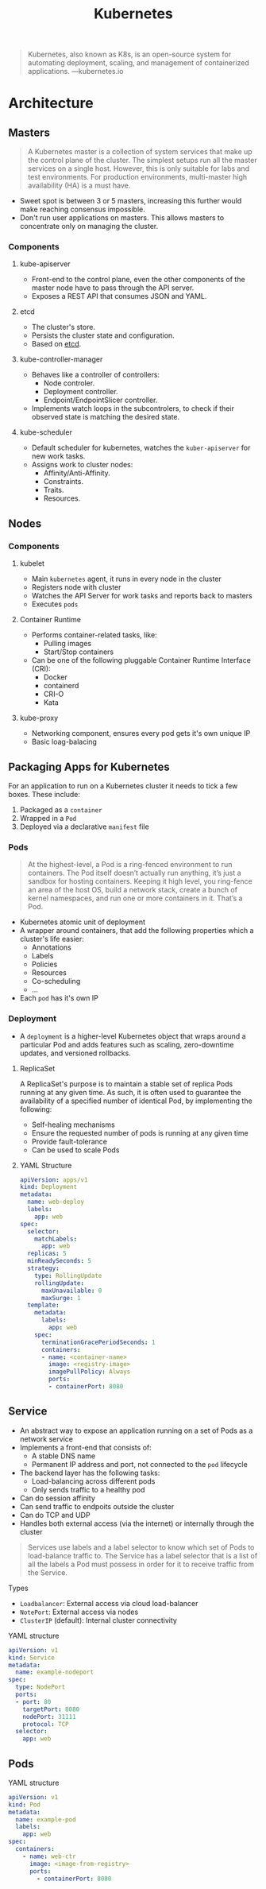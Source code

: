:PROPERTIES:
:ID:       dd924a84-7d6f-41ec-98c2-aa16582c0d89
:END:
#+title: Kubernetes

#+BEGIN_QUOTE
Kubernetes, also known as K8s, is an open-source system for automating
deployment, scaling, and management of containerized
applications. ---kubernetes.io
#+END_QUOTE

* Architecture

** Masters

#+BEGIN_QUOTE
A Kubernetes master is a collection of system services that make up the control
plane of the cluster. The simplest setups run all the master services on a
single host. However, this is only suitable for labs and test environments. For
production environments, multi-master high availability (HA) is a must have. 
#+END_QUOTE

+ Sweet spot is between 3 or 5 masters, increasing this further would make
  reaching consensus impossible.
+ Don't run user applications on masters. This allows masters to concentrate
  only on managing the cluster.
    
*** Components

**** kube-apiserver
+ Front-end to the control plane, even the other components of the master node
  have to pass through the API server.
+ Exposes a REST API that consumes JSON and YAML.
  
**** etcd
+ The cluster's store.
+ Persists the cluster state and configuration.
+ Based on [[https://etcd.io/][etcd]].

**** kube-controller-manager
+ Behaves like a controller of controllers:
  * Node controler.
  * Deployment controller.
  * Endpoint/EndpointSlicer controller.
+ Implements watch loops in the subcontrolers, to check if their observed state
  is matching the desired state.

**** kube-scheduler
+ Default scheduler for kubernetes, watches the ~kuber-apiserver~ for new work tasks.
+ Assigns work to cluster nodes:
  * Affinity/Anti-Affinity.
  * Constraints.
  * Traits.
  * Resources.

** Nodes

*** Components

**** kubelet
+ Main ~kubernetes~ agent, it runs in every node in the cluster
+ Registers node with cluster
+ Watches the API Server for work tasks and reports back to masters
+ Executes ~pods~

**** Container Runtime
+ Performs container-related tasks, like:
  * Pulling images
  * Start/Stop containers
+ Can be one of the following pluggable Container Runtime Interface (CRI):
  * Docker
  * containerd
  * CRI-O 
  * Kata

**** kube-proxy
+ Networking component, ensures every pod gets it's own unique IP
+ Basic loag-balacing
  
** Packaging Apps for Kubernetes

For an application to run on a Kubernetes cluster it needs to tick a few
boxes. These include:

1. Packaged as a ~container~
2. Wrapped in a ~Pod~
3. Deployed via a declarative ~manifest~ file

*** Pods

#+BEGIN_QUOTE
At the highest-level, a Pod is a ring-fenced environment to run containers. The
Pod itself doesn’t actually run anything, it’s just a sandbox for hosting
containers. Keeping it high level, you ring-fence an area of the host OS, build
a network stack, create a bunch of kernel namespaces, and run one or more
containers in it. That’s a Pod.
#+END_QUOTE

+ Kubernetes atomic unit of deployment
+ A wrapper around containers, that add the following properties which a
  cluster's life easier:
  * Annotations
  * Labels
  * Policies
  * Resources
  * Co-scheduling
  * ...
+ Each ~pod~ has it's own IP


*** Deployment

+ A ~deployment~ is a higher-level Kubernetes object that wraps around a
  particular Pod and adds features such as scaling, zero-downtime updates, and
  versioned rollbacks.

**** ReplicaSet
A ReplicaSet's purpose is to maintain a stable set of replica Pods running at
any given time. As such, it is often used to guarantee the availability of a
specified number of identical Pod, by implementing the following:

+ Self-healing mechanisms
+ Ensure the requested number of pods is running at any given time
+ Provide fault-tolerance
+ Can be used to scale Pods

**** YAML Structure

#+BEGIN_SRC yaml
apiVersion: apps/v1
kind: Deployment
metadata:
  name: web-deploy
  labels:
    app: web
spec:
  selector:
    matchLabels:
      app: web
  replicas: 5
  minReadySeconds: 5
  strategy:
    type: RollingUpdate
    rollingUpdate:
      maxUnavailable: 0
      maxSurge: 1
  template:
    metadata:
      labels:
        app: web
    spec: 
      terminationGracePeriodSeconds: 1
      containers:
      - name: <container-name>
        image: <registry-image>
        imagePullPolicy: Always
        ports:
        - containerPort: 8080
#+END_SRC


** Service
+ An abstract way to expose an application running on a set of Pods as a network
  service
+ Implements a front-end that consists of:
  * A stable DNS name
  * Permanent IP address and port, not connected to the ~pod~ lifecycle
+ The backend layer has the following tasks:
  * Load-balancing across different pods
  * Only sends traffic to a healthy pod
+ Can do session affinity
+ Can send traffic to endpoits outside the cluster
+ Can do TCP and UDP
+ Handles both external access (via the internet) or internally through the
  cluster

#+BEGIN_QUOTE
Services use labels and a label selector to know which set of Pods to
load-balance traffic to. The Service has a label selector that is a list of all
the labels a Pod must possess in order for it to receive traffic from the
Service.
#+END_QUOTE

**** Types
+ ~Loadbalancer~: External access via cloud load-balancer
+ ~NotePort~: External access via nodes
+ ~ClusterIP~ (default): Internal cluster connectivity

**** YAML structure

#+BEGIN_SRC yaml
apiVersion: v1
kind: Service
metadata:
  name: example-nodeport
spec:
  type: NodePort
  ports:
  - port: 80
    targetPort: 8080
    nodePort: 31111
    protocol: TCP
  selector:
    app: web
#+END_SRC

** Pods

**** YAML structure

#+BEGIN_SRC yaml
apiVersion: v1
kind: Pod
metadata:
  name: example-pod
  labels:
    app: web
spec:
  containers:
    - name: web-ctr
      image: <image-from-registry>
      ports:
        - containerPort: 8080
#+END_SRC
